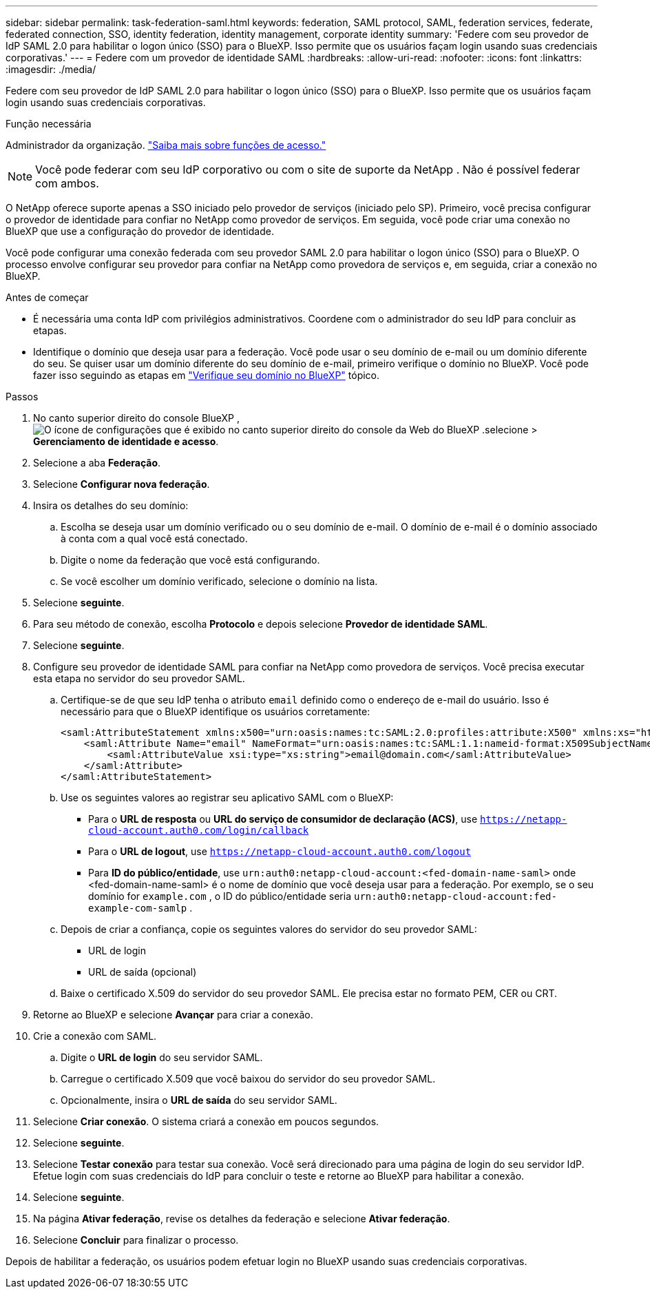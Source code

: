 ---
sidebar: sidebar 
permalink: task-federation-saml.html 
keywords: federation, SAML protocol, SAML, federation services,  federate, federated connection, SSO, identity federation, identity management, corporate identity 
summary: 'Federe com seu provedor de IdP SAML 2.0 para habilitar o logon único (SSO) para o BlueXP. Isso permite que os usuários façam login usando suas credenciais corporativas.' 
---
= Federe com um provedor de identidade SAML
:hardbreaks:
:allow-uri-read: 
:nofooter: 
:icons: font
:linkattrs: 
:imagesdir: ./media/


[role="lead"]
Federe com seu provedor de IdP SAML 2.0 para habilitar o logon único (SSO) para o BlueXP. Isso permite que os usuários façam login usando suas credenciais corporativas.

.Função necessária
Administrador da organização. link:reference-iam-predefined-roles.html["Saiba mais sobre funções de acesso."]


NOTE: Você pode federar com seu IdP corporativo ou com o site de suporte da NetApp . Não é possível federar com ambos.

O NetApp oferece suporte apenas a SSO iniciado pelo provedor de serviços (iniciado pelo SP). Primeiro, você precisa configurar o provedor de identidade para confiar no NetApp como provedor de serviços. Em seguida, você pode criar uma conexão no BlueXP que use a configuração do provedor de identidade.

Você pode configurar uma conexão federada com seu provedor SAML 2.0 para habilitar o logon único (SSO) para o BlueXP. O processo envolve configurar seu provedor para confiar na NetApp como provedora de serviços e, em seguida, criar a conexão no BlueXP.

.Antes de começar
* É necessária uma conta IdP com privilégios administrativos. Coordene com o administrador do seu IdP para concluir as etapas.
* Identifique o domínio que deseja usar para a federação. Você pode usar o seu domínio de e-mail ou um domínio diferente do seu. Se quiser usar um domínio diferente do seu domínio de e-mail, primeiro verifique o domínio no BlueXP. Você pode fazer isso seguindo as etapas em link:task-federation-verify-domain.html["Verifique seu domínio no BlueXP"] tópico.


.Passos
. No canto superior direito do console BlueXP , image:icon-settings-option.png["O ícone de configurações que é exibido no canto superior direito do console da Web do BlueXP ."]selecione > *Gerenciamento de identidade e acesso*.
. Selecione a aba *Federação*.
. Selecione *Configurar nova federação*.
. Insira os detalhes do seu domínio:
+
.. Escolha se deseja usar um domínio verificado ou o seu domínio de e-mail. O domínio de e-mail é o domínio associado à conta com a qual você está conectado.
.. Digite o nome da federação que você está configurando.
.. Se você escolher um domínio verificado, selecione o domínio na lista.


. Selecione *seguinte*.
. Para seu método de conexão, escolha *Protocolo* e depois selecione *Provedor de identidade SAML*.
. Selecione *seguinte*.
. Configure seu provedor de identidade SAML para confiar na NetApp como provedora de serviços. Você precisa executar esta etapa no servidor do seu provedor SAML.
+
.. Certifique-se de que seu IdP tenha o atributo  `email` definido como o endereço de e-mail do usuário. Isso é necessário para que o BlueXP identifique os usuários corretamente:
+
[source, xml]
----
<saml:AttributeStatement xmlns:x500="urn:oasis:names:tc:SAML:2.0:profiles:attribute:X500" xmlns:xs="http://www.w3.org/2001/XMLSchema" xmlns:xsi="http://www.w3.org/2001/XMLSchema-instance">
    <saml:Attribute Name="email" NameFormat="urn:oasis:names:tc:SAML:1.1:nameid-format:X509SubjectName">
        <saml:AttributeValue xsi:type="xs:string">email@domain.com</saml:AttributeValue>
    </saml:Attribute>
</saml:AttributeStatement>
----
.. Use os seguintes valores ao registrar seu aplicativo SAML com o BlueXP:
+
*** Para o *URL de resposta* ou *URL do serviço de consumidor de declaração (ACS)*, use  `https://netapp-cloud-account.auth0.com/login/callback`
*** Para o *URL de logout*, use  `https://netapp-cloud-account.auth0.com/logout`
*** Para *ID do público/entidade*, use  `urn:auth0:netapp-cloud-account:<fed-domain-name-saml>` onde <fed-domain-name-saml> é o nome de domínio que você deseja usar para a federação. Por exemplo, se o seu domínio for  `example.com` , o ID do público/entidade seria  `urn:auth0:netapp-cloud-account:fed-example-com-samlp` .


.. Depois de criar a confiança, copie os seguintes valores do servidor do seu provedor SAML:
+
*** URL de login
*** URL de saída (opcional)


.. Baixe o certificado X.509 do servidor do seu provedor SAML. Ele precisa estar no formato PEM, CER ou CRT.


. Retorne ao BlueXP e selecione *Avançar* para criar a conexão.
. Crie a conexão com SAML.
+
.. Digite o *URL de login* do seu servidor SAML.
.. Carregue o certificado X.509 que você baixou do servidor do seu provedor SAML.
.. Opcionalmente, insira o *URL de saída* do seu servidor SAML.


. Selecione *Criar conexão*. O sistema criará a conexão em poucos segundos.
. Selecione *seguinte*.
. Selecione *Testar conexão* para testar sua conexão. Você será direcionado para uma página de login do seu servidor IdP. Efetue login com suas credenciais do IdP para concluir o teste e retorne ao BlueXP para habilitar a conexão.
. Selecione *seguinte*.
. Na página *Ativar federação*, revise os detalhes da federação e selecione *Ativar federação*.
. Selecione *Concluir* para finalizar o processo.


Depois de habilitar a federação, os usuários podem efetuar login no BlueXP usando suas credenciais corporativas.
